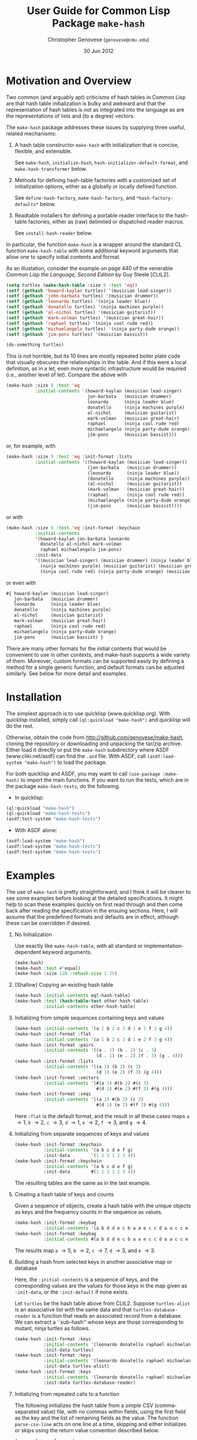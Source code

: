 #+TITLE: User Guide for Common Lisp Package =make-hash=
#+AUTHOR: Christopher Genovese (=genovese@cmu.edu=)
#+DATE: 30 Jun 2012\vspace*{-0.5cm}

* Motivation and Overview

  Two common (and arguably apt) criticisms of hash tables in Common Lisp are
  that hash table initialization is bulky and awkward and that the
  representation of hash tables is not as integrated into the language as are
  the representations of lists and (to a degree) vectors.

  The =make-hash= package addresses these issues by supplying three
  useful, related mechanisms:
  
    1. A hash table constructor =make-hash= with initialization that is
       concise, flexible, and extensible.

       See =make-hash=, =initialize-hash=, =hash-initializer-default-format=,
       and =make-hash-transformer= below.
       
    2. Methods for defining hash-table factories with a customized
       set of initialization options, either as a globally or locally
       defined function.

       See =define-hash-factory=, =make-hash-factory=, and \newline
       =*hash-factory-defaults*= below.
       
    3. Readtable installers for defining a portable reader interface to
       the hash-table factories, either as (raw) delimited or dispatched
       reader macros.
       
       See =install-hash-reader= below.

  #+LaTeX: \noindent
  In particular, the function =make-hash= is a wrapper around the standard
  CL function =make-hash-table= with some additional keyword arguments
  that allow one to specify initial contents and format.

  As an illustation, consider the example on page 440 of the venerable
  /Common Lisp the Language, Second Edition/ by Guy Steele [CLtL2].

  #+begin_src lisp
    (setq turtles (make-hash-table :size 9 :test 'eq))
    (setf (gethash 'howard-kaylan turtles) '(musician lead-singer))
    (setf (gethash 'john-barbata turtles) '(musician drummer))
    (setf (gethash 'leonardo turtles) '(ninja leader blue))
    (setf (gethash 'donatello turtles) '(ninja machines purple))
    (setf (gethash 'al-nichol turtles) '(musician guitarist))
    (setf (gethash 'mark-volman turtles) '(musician great-hair))
    (setf (gethash 'raphael turtles) '(ninja cool rude red))
    (setf (gethash 'michaelangelo turtles) '(ninja party-dude orange))
    (setf (gethash 'jim-pons turtles) '(musician bassist))
    
    (do-something turtles)
  #+end_src 

  This is not horrible, but its 10 lines are mostly repeated boiler plate code that
  visually obscures the relationships in the table. And if this
  were a local definition, as in a let, even more syntactic infrastructure would
  be required (i.e., another level of let). Compare the above with

  #+begin_src lisp
    (make-hash :size 9 :test 'eq
               :initial-contents '(howard-kaylan (musician lead-singer)
                                   jon-barbata   (musician drummer)
                                   leonardo      (ninja leader blue)
                                   donatello     (ninja machines purple)
                                   al-nichol     (musician guitarist)
                                   mark-volman   (musician great-hair)
                                   raphael       (ninja cool rude red)
                                   michaelangelo (ninja party-dude orange)
                                   jim-pons      (musician bassist)))
  #+end_src

  or, for example, with
  
  #+begin_src lisp
    (make-hash :size 9 :test 'eq :init-format :lists
               :initial-contents '((howard-kaylan (musician lead-singer))
                                   (jon-barbata   (musician drummer))
                                   (leonardo      (ninja leader blue))
                                   (donatello     (ninja machines purple))
                                   (al-nichol     (musician guitarist))
                                   (mark-volman   (musician great-hair))
                                   (raphael       (ninja cool rude red))
                                   (michaelangelo (ninja party-dude orange))
                                   (jim-pons      (musician bassist))))
  #+end_src

  or with
  
  #+begin_src lisp
    (make-hash :size 9 :test 'eq :init-format :keychain
               :initial-contents
               '(howard-kaylan jon-barbata leonardo
                 donatello al-nichol mark-volman
                 raphael michaelangelo jim-pons)
               :init-data
               '((musician lead-singer) (musician drummer) (ninja leader blue)
                 (ninja machines purple) (musician guitarist) (musician great-hair)
                 (ninja cool rude red) (ninja party-dude orange) (musician bassist)))
  #+end_src

  or even with

  #+begin_src lisp
    #{ howard-kaylan (musician lead-singer)
       jon-barbata   (musician drummer)
       leonardo      (ninja leader blue)
       donatello     (ninja machines purple)
       al-nichol     (musician guitarist)
       mark-volman   (musician great-hair)
       raphael       (ninja cool rude red)
       michaelangelo (ninja party-dude orange)
       jim-pons      (musician bassist) }
  #+end_src

  There are many other formats for the initial contents that would be
  convenient to use in other contexts, and make-hash supports a wide
  variety of them. Moreover, custom formats can be supported easily by
  defining a method for a single generic function, and default formats
  can be adjusted similarly. See below for more detail and examples.

* Installation

  The simplest approach is to use quicklisp (www.quicklisp.org).
  With quicklisp installed, simply call =(ql:quickload "make-hash")=
  and quicklisp will do the rest.
  
  Otherwise, obtain the code from http://github.com/genovese/make-hash,
  cloning the repository or downloading and unpacking the tar/zip archive.
  Either load it directly or put the =make-hash= subdirectory
  where ASDF (www.cliki.net/asdf) can find the =.asd= file.
  With ASDF, call =(asdf:load-system "make-hash")= to load the
  package.

  For both quicklisp and ASDF, you may want to call
  =(use-package :make-hash)= to import the main functions. If you want to
  run the tests, which are in the package =make-hash-tests=, do the
  following.

  + In quicklisp:
  #+begin_src lisp
            (ql:quickload "make-hash")
            (ql:quickload "make-hash-tests")
            (asdf:test-system "make-hash-tests")
  #+end_src     
    
  + With ASDF alone:
  #+begin_src lisp
            (asdf:load-system "make-hash")
            (asdf:load-system "make-hash-tests")
            (asdf:test-system "make-hash-tests")
  #+end_src     

* Examples

  The use of =make-hash= is pretty straightforward, and I think it will be
  clearer to see some examples before looking at the detailed specifications.
  It might help to scan these examples quickly on first read through and
  then come back after reading the specification in the ensuing sections.
  Here, I will assume that the predefined formats and defaults are in
  effect, although these can be overridden if desired.

  1. No Initialization 

     Use exactly like =make-hash-table=, with all standard or
     implementation-dependent keyword arguments.

     #+begin_src lisp
       (make-hash)
       (make-hash :test #'equal)
       (make-hash :size 128 :rehash-size 1.75)
     #+end_src

  2. (Shallow) Copying an existing hash table

     #+begin_src lisp
       (make-hash :initial-contents eql-hash-table)
       (make-hash :test (hash-table-test other-hash-table)
                  :initial-contents other-hash-table)
     #+end_src

  3. Initializing from simple sequences containing keys and values

     #+begin_src lisp
       (make-hash :initial-contents '(a 1 b 2 c 3 d 1 e 2 f 3 g 4))
       (make-hash :init-format :flat
                  :initial-contents '(a 1 b 2 c 3 d 1 e 2 f 3 g 4))
       (make-hash :init-format :pairs
                  :initial-contents '((a . 1) (b . 2) (c . 3)
                                      (d . 1) (e . 2) (f . 3) (g . 4)))
       (make-hash :init-format :lists
                  :initial-contents '((a 1) (b 2) (c 3)
                                      (d 1) (e 2) (f 3) (g 4)))
       (make-hash :init-format :vectors
                  :initial-contents '(#(a 1) #(b 2) #(c 3)
                                      #(d 1) #(e 2) #(f 3) #(g 4)))
       (make-hash :init-format :seqs
                  :initial-contents '((a 1) #(b 2) (c 3)
                                      #(d 1) (e 2) #(f 3) #(g 4)))
     #+end_src

     Here =:flat= is the default format, and the result in all these
     cases maps =a= \to 1, =b= \to 2, =c= \to 3, =d= \to 1, =e= \to 2,
     =f= \to 3, and =g= \to 4.

  4. Initializing from separate sequences of keys and values

     #+begin_src lisp
       (make-hash :init-format :keychain
                  :initial-contents '(a b c d e f g)
                  :init-data        '(1 2 3 1 2 3 4))
       (make-hash :init-format :keychain
                  :initial-contents '(a b c d e f g)
                  :init-data        #(1 2 3 1 2 3 4))
     #+end_src

     The resulting tables are the same as in the last example.

  5. Creating a hash table of keys and counts

     Given a sequence of objects, create a hash table with the unique
     objects as keys and the frequency counts in the sequence as values.

     #+begin_src lisp
       (make-hash :init-format :keybag
                  :initial-contents '(a b d d e c b a a e c c d a a c c e c c))
       (make-hash :init-format :keybag
                  :initial-contents #(a b d d e c b a a e c c d a a c c e c c))
     #+end_src

     The results map =a= \to 5, =b= \to 2, =c= \to 7, =d= \to 3, and =e= \to 3.

  6. Building a hash from selected keys in another associative map or database

     Here, the =:initial-contents= is a sequence of keys, and the corresponding
     values are the values for those keys in the map given as =:init-data=,
     or the =:init-default= if none exists.

     Let =turtles= be the hash table above from CLtL2. Suppose
     =turtles-alist= is an associative list with the same data and that
     =turtles-database-reader= is a function that reads an associated record
     from a database. We can extract a ``sub-hash'' whose keys are those
     corresponding to mutant, ninja turtles as follows.
     
     #+begin_src lisp
       (make-hash :init-format :keys
                  :initial-contents '(leonardo donatello raphael michaelangelo)
                  :init-data turtles)
       (make-hash :init-format :keys
                  :initial-contents '(leonardo donatello raphael michaelangelo)
                  :init-data turtles-alist)
       (make-hash :init-format :keys
                  :initial-contents '(leonardo donatello raphael michaelangelo)
                  :init-data turtles-database-reader)
     #+end_src

  7. Initializing from repeated calls to a function

     The following initializes the hash table from a /simple/ CSV
     (comma-separated value) file, with no commas within fields, using the
     first field as the key and the list of remaining fields as the value.
     The function =parse-csv-line= acts on one line at a time, skipping and
     either initializes or skips using the return value convention described
     below.

     #+begin_src lisp
       (use-package :cl-ppcre)
       
       (defun parse-csv-line (stream)
         (let ((line (read-line stream nil)))
           (cond
             ((null line)
              (values nil nil nil))
             ((scan "^\\s*$" line)
              (values t t t))
             (t
              (let ((fields
                     (split "\\s*,\\s*"  line :limit most-positive-fixnum)))
                (values (first fields) (rest fields) nil))))))
       
       (with-open-file (s "data.csv" :direction :input :if-does-not-exist nil)
         (make-hash :test #'equal :init-format :function
                    :initial-contents #'parse-csv-line :init-data (list s)))
     #+end_src

     The following initializes the hash table from the key-value pairs in an
     INI file. The function =parse-ini-line= is acts on one line at a time and
     either initializes or skips using the return value convention described
     below.

     #+begin_src lisp
       (use-package :cl-ppcre)
       
       (let ((ini-line-re
              (create-scanner
               "^\\s*(?:|;.*|\\[([^]]+)\\]|(\\w+)\\s*=\\s*(.*?))?\\s*$"))
             (current-section-name ""))
         (defun parse-ini-line (stream)
           (let ((line (read-line stream nil)))
             (unless line
               (setf current-section-name "")
               (return-from parse-ini (values nil nil nil)))
             (multiple-value-bind (beg end reg-begs reg-ends)
                 (scan ini-line-re line)
               (declare (ignorable end))
               (unless beg
                 (error "Improperly formatted INI line: ~A" line))
               (if (and (> (length reg-begs) 2) (aref reg-begs 1))
                   (values
                    (concatenate 'string
                                 current-section-name "/"
                                 (subseq line (aref reg-begs 1) (aref reg-ends 1)))
                    (subseq line (aref reg-begs 2) (aref reg-ends 2))
                    nil)
                   (progn
                     (when (and (> (length reg-begs) 0) (aref reg-begs 0))
                       (setf current-section-name
                             (subseq line (aref reg-begs 0) (aref reg-ends 0))))
                     (values t t t)))))))
       
       (with-open-file (s "config.ini" :direction :input :if-does-not-exist nil)
         (make-hash :test #'equal :init-format :function
                    :initial-contents #'parse-ini-line :init-data (list s)))
     #+end_src

  8. Transforming a hash built from a sequence of keys and values

     Passing a function as =:init-data= can be used to
     transform the initial contents as the hash is being initialized.

     #+begin_src lisp
       (make-hash :init-format :flat
                  :initial-contents '(a 1 b 2 c 3 d 1 e 2 f 3 g 4)
                  :init-data (lambda (k v) (values k (* v v) nil)))
       (make-hash :init-format :pairs
                  :initial-contents '((a . 1) (b . 2) (c . 3)
                                      (d . 1) (e . 2) (f . 3) (g . 4))
                  :init-data (lambda (k v)
                               (values (intern (symbol-name k) :keyword)
                                       (* v v))))
       (let ((scratch (make-hash)))
         (make-hash :init-format :lists
                    :initial-contents '((a 1) (b 2) (c 3)
                                        (d 1) (e 2) (f 3) (g 4))
                    :init-data (lambda (k v)
                                 (values v
                                         (setf (gethash v scratch)
                                               (cons k (gethash v scratch nil)))
                                         nil))))
     #+end_src

     The first is a hash that maps =a= and =d= to 1, =b= and =e= to 4, =c= and =f= to 9,
     and =g= to 16. The second is the same except that the keys are the
     keywords with the same symbol-name (e.g., :a, :b). The third 
     reverses the given alist, accumulated repeated values in a list:
     1 \to =(d a)=, 2 \to =(e b)=, 3 \to =(f c)=, and 4 \to =(g)=.

  9. Transforming an existing hash table or alist

     #+begin_src lisp
       (defun lastcar (list)
         (car (last list)))
       
       (defvar *pet-hash*
         (make-hash :initial-contents
                    '(dog  (mammal pet loyal 3) cat (mammal pet independent 1)
                      eagle 0 cobra 0
                      goldfish (fish pet flushed 1) hamster (mammal pet injured sad 2)
                      corn-snake (reptile pet dog-like 1) crab (crustacean quiet 4)
                      grasshopper (insect methusala 1) black-widow 0)))
       
       (make-hash :initial-contents *pet-hash*
                  :init-data (make-hash-transformer :value #'lastcar #'atom))
     #+end_src

     The result maps =dog= \to 3, =cat= \to 1, =goldfish= \to 1, =hamster= \to 2,
     =corn-snake= \to 1, =grasshopper= \to 1, and =crab= \to 4. If =*pet-hash*=
     had been an alist instead of a hash table, the call to =make-hash=
     would be unchanged. Note that lastcar is not called on an entry unless
     atom returns =nil=.
     
 10. Transforming a keybag

     Create a hash recording counts for each key (see example 7) but filter
     on some constraint. A function for =:init-data= takes the key and count
     and sets the values according to the return convention described below.
     With a vector for =:init-data=, the count is an index into the vector
     for the new value. With a hash table, the count is used as key to
     lookup the new value.
     
     #+begin_src lisp
       (make-hash :init-format :keybag
                  :initial-contents #(a b d d e c b a a e c c d a a c c e c c)
                  :init-data (lambda (key count) (values key count (<= count 3))))
       (make-hash :init-format :keybag
                  :initial-contents #(a b d d e c b a a e c c d a a c c e c c)
                  :init-data #(zero one two three four)
                  :init-default 'more-than-four)
       (make-hash :init-format :keybag
                  :initial-contents #(a b d d e c b a a e c c d a a c c e c c)
                  :init-data (make-hash :initial-contents '(3 "You're out!"))
                  :init-default "Whatever!")
     #+end_src

     The first gives a hash a \to 5, b \to 2, c \to 7, d \to 3, e \to 3.
     The second gives a hash a \to more-than-four, b \to two, c \to more-than-four,
     d \to three, e \to three. And the third gives a hash with a, b, and c
     mapping to the string "Whatever!" and d and e mapping to "You're out!".

 11. Creating Hash Factories

     Hash factories are shortcuts that encapsulate a specified set of hash creation options,
     primarily for use with literal hash creation with sequence-style init formats.
     The factories are functions that package their arguments (&rest style) and
     use the resulting list as the =:initial-contents= argument to =make-hash=
     with the given options. The difference between =define-hash-factory= and
     =make-hash-factory= is that the former defines a toplevel function, whereas
     the latter returns an anonymous function.

     #+begin_src lisp
       (define-hash-factory qhash
           :init-format :flat
           :test #'eq :size 128
           :documentation "Construct moderate size hash tables for symbols.")
       
       (qhash 'a 1 'b 2 'c 3 'd 4 'x 100 'y -100 'z 0)
       (apply #'qhash '(a 1 b 2 c 3 d 4 x 100 y -100 z 0))
       
       (define-hash-factory ahash
           :init-format :pairs
           :init-data (lambda (k v)
                        (if (stringp k) (intern (string-upcase k)) k))
           :documentation "Alist->hash, converting string keys to symbols.")
       
       (ahash ("foo" 10) ("bar" 20) ("zap" 30))
       (apply #'ahash '((a . 1) (b . 2) (c . 3) ("d" . 4) ("foo" . "bar")))
       
       (let ((h (make-hash-factory :init-format :keys :init-data *big-hash*)))
         (apply h key1 key2 key3 key4)) ; quick subhash of *big-hash*
     #+end_src

 12. Portable Reader Factories

     It may be desirable to use reader macros to stand-in for particular
     hash table constructors. These are hash factories that are installed in
     a readtable using =install-hash-reader= at toplevel. Both dispatched
     and raw delimited forms are supported, and the installer can accept a
     list of options or an existing factory.

     Here are three separate uses yielding =:a=\to1, =:b=\to2, =:c=\to3, =:d=\to4.
  
     #+begin_src lisp
       (install-hash-reader ())  ; default settings and options
       #{:a 1 :b 2 :c 3 :d 4}   
     #+end_src
              
     #+begin_src lisp
       (install-hash-reader '(:init-format :pairs)
                            :use-dispatch t :open-char #\[ :close-char #\])
       #['(:a . 1) '(:b . 2) '(:c . 3) '(:d . 4)] 
     #+end_src
              
     #+begin_src lisp
       (install-hash-reader '(:init-format :lists)
                            :use-dispatch nil :open-char #\{ :close-char #\})
       {'(:a 1) '(:b 2) '(:c 3) '(:d 4)} 
     #+end_src

     This accepts a readtable to modify (current readtable by default) and works
     well with the :named-readtables package.

* Creating Hash Tables

  The function =make-hash= is an interface to the CL standard function
  =make-hash-table= that also allows flexible initialization. It accepts all
  the standard and implementation-dependent keyword arguments that the
  standard =make-hash-table= does but also accepts a few additional keyword
  arguments that can specify the initial contents of the table (analogously
  to the CL standard function =make-array=). The operation of the make-hash
  initializer is designed to handle all the common cases easily while
  enabling powerful abstractions where needed. See the Examples section
  below for examples.

  The new keyword arguments are:

    + =:initial-contents= /object/
      
      If the supplied object is non-nil, the object is used to initialize
      the created hash table in accordance with the =:init-format= argument.
      For some formats, the =:init-data= argument may also be needed to
      supply supplementary information for the initializer. The built-in
      formats support the cases where object is either a hash table or
      sequence from which the keys and values can be extracted. See the
      subsection below for a detailed description of the possibilities.
  
    + =:init-format= /keyword/
  
      A keyword specifying the structure of the initialization contents
      and auxilliary data given by the =:initial-contents= and =:init-data=
      arguments. Built-in support is provided for :hash, :flat, :pairs, 
      :lists, :vectors, :seqs, :keys, :keychain, :keybag, and :function.
      These are described in detail in the subsection below. 
      
      When an initializer format is not supplied, it is computed by
      calling the generic function =hash-initializer-default-format= on
      the given =:initial-contents= object. A methods for this function
      should be defined whenever the function =initialize-hash= is
      extended to handle a new class of =:initial-contents= objects. Methods
      can be overridden to change the default used in existing cases.
  
    + =:init-data= /object/
  
      Auxilliary data used for initialization with some formats. Its
      structure and meaning depends on the value of =:init-format=; as
      described in the subsection below.
  
    + =:init-default= /value/
  
      Default value to use in indirect initialization when the value for 
      the given key cannot be determined from the =:initial-contents= and
      =:init-data= for the particular =:init-format= supplied.

  If no :initial-contents argument is supplied, the hash table is not
  initialized, and =make-hash= behaves exactly like the standard
  function =make-hash-table=. For many formats, initialization only
  requires an :initial-contents argument. See [[Examples]] for more.

** Functions as =:init-data= (or =:initial-contents=)

   For most of the pre-defined formats, a function can be
   passed as the =:init-data=, and with the =:function= format,
   a can be passed as the =:initial-contents= as well.
   These functions are expected to return three values
       /KEY VALUE [BAD-VALUE]/
   that are used (under some conditions) to create a new key-value
   entry in the hash table being initialized.  Here, BAD-VALUE
   is a *ternary* value: nil (or missing) means to use KEY and VALUE
   as is; t means to skip creating this entry entirely, and any
   other non-nil value means to associate KEY to the specified
   =:init-default= value /instead/ of VALUE.

   In the description of the predefined formats below, such function
   arguments are used in one of three ways:

   1. Entry transformation: /INIT-KEY INIT-VALUE -> KEY VALUE [BAD-VALUE]/
      
      The key and value specified by =:initial-contents= (/INIT-KEY INIT-VALUE/)
      are passed to the function and the return values used as described above.
      (Formats =:hash=, =:flat=, =:pairs=, =:lists=, =:vectors=, =:seqs=.)
      
   2. Key transformation: /INIT-KEY -> KEY VALUE [BAD-VALUE]/
      
      With format =:keys=, the key specified by =:initial-contents= is
      passed to the function and the return values used as described above.
   
   3. Entry generation: /&rest ARGS -> KEY VALUE [BAD-VALUE]/
      
      With format =:function=, the =:initial-contents= argument is a function.
      This function is applied repeatedly to /ARGS/ and the return values
      used as described above. However, in this case, the first time
      that KEY is nil, initialization stops.

   See also the documentation for the function =make-hash-transformer=
   which creates a function suitable for use in this way from a simpler
   function on keys or entries.

** Predefined Initialization Formats

   The =:init-format= argument is a keyword that determines how the
   keyword arguments =:initial-contents= and =:init-data= are interpreted.
   If =:init-format= is not supplied, the default format is determined
   by the type of =:initial-contents=.

   There are four basic cases in the pre-defined initialization support:

   1. Initializing from an existing hash table
      
      When =:init-format= is =:hash= or by default if =:initial-contents= is
      a hash-table, the new hash table is initialized by a shallow copy of
      the initial contents table, with shared structure in keys and values.
      If =:init-data= is a function, that function is used for entry
      transformation of the hash table given in =:initial-contents=.

   2. Initializing from a sequence (or sequences) specifying key-value pairs.
      
      When =:init-format= is =:flat=, =:pairs=, =:lists=, =:vectors=, or
      =:seqs=, the =:initial-contents= should be a sequence that specifies a
      collection of key-value pairs. The only difference among these formats
      is the expected structure of the sequence's elements. For =:flat=, the
      keys and values alternate; for =:pairs=, it is a sequence of cons
      pairs (e.g., an alist); for =:lists=, =:vectors=, and =:seqs=, it is a
      sequence of lists, vectors, or arbitrary sequences respectively of
      which the first two elements of each give the corresponding key and
      value. In these cases, if =:init-data= is nil or missing, the key-value
      pairs are used as is; if =:init-data= is a function, the function is
      used for entry transformation, as described above, for each pair.
   
      When =:init-format= is =:keychain=, the =:initial-contents= should
      be a sequence of keys and =:init-data= should be a sequence of 
      corresponding values /in the same order/. The table is initialized
      with the resultant key-value pairs.

      When =:init-format= is =:keys=, the =:initial-contents= should be a
      sequence of keys. The corresponding value is obtained by looking
      up the key in the hash table, alist, or function (via key mapping,
      see above) that is passed as =:init-data=, which in this case
      is required.

   3. Initializing from a bag/multiset of keys.
      
      When =:init-format= is =:keybag=, the =:initial-contents= should be a
      sequence representing a /multiset/ (a collection with possibly
      repeated elements) of keys. The hash table is initialized to map the
      unique elements from that multiset (as keys) to the number of times
      that element appears in the multiset (as values).
      
      In this case, if =:init-data= is a vector, hash table, or function,
      the count is used to find the corresponding value by indexing into the
      vector, looking up the value associated with count in the data
      hash-table, or calling the function with the key and count. When a
      value cannot be found, the default is used instead, subject to the
      value of BAD-VALUE in the function case.
      
   4. Initializing from a function.
      
      When =:init-format= is =:function= or =:initial-contents= is a function,
      the hash table is initialized by using the function for entry generation
      as described above.

#+LaTeX: \noindent
   See also the documentation for =make-hash= for a relatively succinct
   table describing these options. Keep in mind that the interpretation of
   the formats is specified by methods of the =initialize-hash= generic
   function, and the default formats for different =:initial-contents= types
   by methods of the =hash-initializer-default-format=.
  
* Defining Custom Initialization Formats

  Initialization by =make-hash= is controlled by the generic function
  =initialize-hash=. Defining new methods for this function, or overriding
  existing methods, makes it easy to extend the hash table initialization,
  to add or modify formats, change behaviors, and so forth.

  The function =initialize-hash= takes five arguments: the hash table being
  initialized, the format specifier, the initial contents source object, the
  auxilliary data (=:init-data=) object, and the default value (=:init-default=).
  The format is usually a keyword with eql specialization. The contents
  source and data object are specialized on type.

* Specifying Default Formats

  When no =:init-format= argument is given to =make-hash=, the default format
  is determined by calling a suitable method of the generic function
  =hash-initializer-default-format=, passing the =:initial-contents= argument.
  The predefined methods use format =:hash= given a hash table, =:flat= given
  a sequence, and =:function= given a function. More flexibility may be
  desired in particular applications.

* Hash Table Factories

  When specific patterns of hash table construction options are used repeatedly,
  it can be helpful to encapsulate those patterns in a simple way.
  Hash table factories are shortcut functions that create a hash table using
  prespecified construction options. Any of the keyword arguments to =make-hash=,
  except for =:initial-contents=, can be passed to the factory constructor
  and will be used for creating the hash table when the factory is called.
  The arguments in the factory call are packaged =&rest=-style in a list
  and used as the =:initial-contents=. There are two factory constructors:
  =define-hash-factory= creates a toplevel function of a given name
  and =make-hash-factory= creates an anonymous function.

* Reader Representations

  Similarly, it might be desirable for the hash factories to be represented
  by syntax at read time via reader macros. The macro =install-hash-reader=
  updates a given readtable (the current readtable by default) so that
  a dispatched or raw delimited form creates a hash table. The effect
  is identical to the use of the hash table factories, except syntactically.
  Indeed, a factory can be passed directly to the =install-hash-reader=.

  Calls to this macro must occur at toplevel to have effect. It is designed
  to be as portable as possible and to work well with the named-readtables
  package. Common examples would be the use of #{} or {} to represent hash
  tables.

* Dictionary
** make-hash [Function]

   *make-hash* /\&key initial-contents init-format init-data init-default ... \to hash-table/

   Creates, initializes if requested, and returns a new hash table.

   Keyword options include all those of the standard =make-hash-table=, any
   extension options allowed by the given implementation, and the additional
   keyword options to control initialization: =:initial-contents=, the main
   source for information filling the table; =:init-format=, a keyword
   specifying how the initialization options are interpreted; =:init-data=,
   auxilliary data needed for initialization in some formats; and
   =:init-default=, a default value used when the value for a key cannot be
   initialized. See the description above in [[Creating Hash Tables]]. Users can
   support other types/configurations (or alter the default handling) by
   extending the generic function =initialize-hash= in this package; see
   [[Defining Custom Initialization Formats]].
   
** make-hash-transformer [Function]

   *make-hash-transformer* /domain function &optional badp \to function/

   Transform FUNCTION to be suitable for use as the =:init-data= (or
   =:initial-contents=) argument to =make-hash=. DOMAIN specifies the
   signature of FUNCTION and is one of the keywords =:key=, =:value=, or
   =:entry=, indicating that FUNCTION takes a key, a value, or a key and a
   value, repectively. BADP is a function with the same argument signature
   as FUNCTION that follows the return convention described [[Functions as =:init-data= (or =:initial-contents=)][above]].
   Specifically, it returns a ternary value: nil means that the transformed
   entry should be used as is, t means that the entry should be skipped, and
   any other non-nil value means that the key should be used with a default.
   Note that FUNCTION is /not/ called for an entry if BADP returns a non-nil
   value.

   The returned function accepts a key and a value (the value is optional
   with DOMAIN :key) and returns three values: the key, the value, and the
   bad-value ternary for that entry.

** initialize-hash [Generic Function]

   *initialize-hash* /table form source data default/ 

   Creates and adds an entry to TABLE using info of format FORM in SOURCE
   and DATA. SOURCE contains the main contents, and DATA (optionally)
   contains auxilliary information or objects required for initialization
   for some formats. DEFAULT is the value that should be stored in the table
   when an appropriate value associated to a key cannot be found. Adding or
   redefining methods for this function allows extension or modification of
   the initialization mechanism.

   Note the convention, used by the predefined methods, that functions
   passed as either SOURCE or DATA are expected to return three values,
   using the convention described [[Functions as =:init-data= (or =:initial-contents=)][above]].

** hash-initializer-default-format [Generic Function]

   *hash-initializer-default-format* /source \to keyword or error/

   Selects an initializer format based on the given initial contents SOURCE.
   For example, the default format for sequence contents is =:flat=;
   to change it to =:pairs= so that an alist is expected as =:initial-contents=
   by default, do the following:

   #+begin_src lisp
     (defmethod hash-initializer-default-format ((source list))
       :pairs)
   #+end_src
   
** =*hash-factory-defaults*= [Special Variable] 

   Hash table creation options used as defaults by hash factory
   constructors. These option specifications are passed last to make-hash by
   the hash factories and so are overridden by options passed as explicit
   arguments to the factory constructor.
   
   Changing this variable affects the options used by every hash factory
   that does not fully specify its options. This includes default calls to
   the reader constructors. Of particular note are the =:test= and
   =:init-format= options.

** define-hash-factory [Macro]

   *define-hash-factory* /name &key ...hash-options.../

   Create a hash-table factory NAME that calls =make-hash= with options
   specified by given by the hash-options arguments. The defined
   function packages its arguments as a list, which it passes as
   the =:initial-contents= argument to =make-hash=.

   The hash-options are alternating keyword-value pairs. The supplied
   keyword arguments precede and thus override the options in
   =*hash-factory-defaults*=, which is intended to allow one to use short
   names or customized policies in simple calling patterns. Complex
   initialization patterns may need the full power of `make-hash'
   itself.

** make-hash-factory [Function]

   *make-hash-factory* /&key ...hash-options... \to factory-function/

   Like define-hash-factory but creates and returns an anonymous factory
   function.

** install-hash-reader [Macro]

   *install-hash-reader* /options &key readtable use-dispatch allow-numbered-dispatch open-char close-char dispatch-char/  

   Creates a hash table factory specified by OPTIONS and installs it
   in READTABLE (the current readtable by default). To have effect,
   this must be called at toplevel.

   OPTIONS is either a list of keyword-value pairs (as would be passed to
   =make-hash= or =make-hash-factory=) or a hash factory function.
   READTABLE is a readtable object, =*readtable*= by default.

   The keyword arguments control how the reader is modified as follows:

   + USE-DISPATCH (t by default) determines whether the reader macro uses a
     dispatch character DISPATCH-CHAR before OPEN-CHAR. If non-nil, a
     dispatch character is used and is registered in READTABLE. If this is
     nil, then OPEN-CHAR and CLOSE-CHAR will be a raw delimited construct.
   
   + ALLOW-NUMBERED-DISPATCH (nil by default) allows a dispatched reader
     macro to modify its hash test when given numeric arguments between
     DISPATCH-CHAR and OPEN-CHAR. This only applies when USE-DISPATCH is
     non-nil and when OPTIONS is a list, not a factory function. The goal
     here is to make it easy to reuse reader factories in several contexts.
     
     If nil, numbered dispatch is not supported. If t, numeric arguments
     0, 1, 2, and 3 correspond to hash tests =eq=, =eql=, =equal=, and 
     =equalp= respectively. If a sequence of symbols or functions, 
     those functions are used for the hash test given a numeric
     argument from 0 below the length of the sequence. In either case,
     dispatch /without/ a numeric argument uses the originally specified
     options.

     Note: This is /an experimental feature and may be discontinued in
     future versions/ if it proves more confusing than helpful.

   + OPEN-CHAR (default open-brace) is the character that delimits the
     beginning of the hash-table contents. If USE-DISPATCH is non-nil,
     this character must be preceeded by DISPATCH-CHAR, and optionally
     a numeric argument.

   + CLOSE-CHAR (default close-brace) is the character that delimits
     the end of the hash-table contents.

   + DISPATCH-CHAR (default \#) is the character used to indicate a
     dispatched reader macro. When (and only when) USE-DISPATCH is non-nil.
     READTABLE is modified to register this as as a dispatch and a
     non-terminating macro character via =make-dispatch-macro-character=.
     Note that there can be more than one dispatch character in a read
     table.


